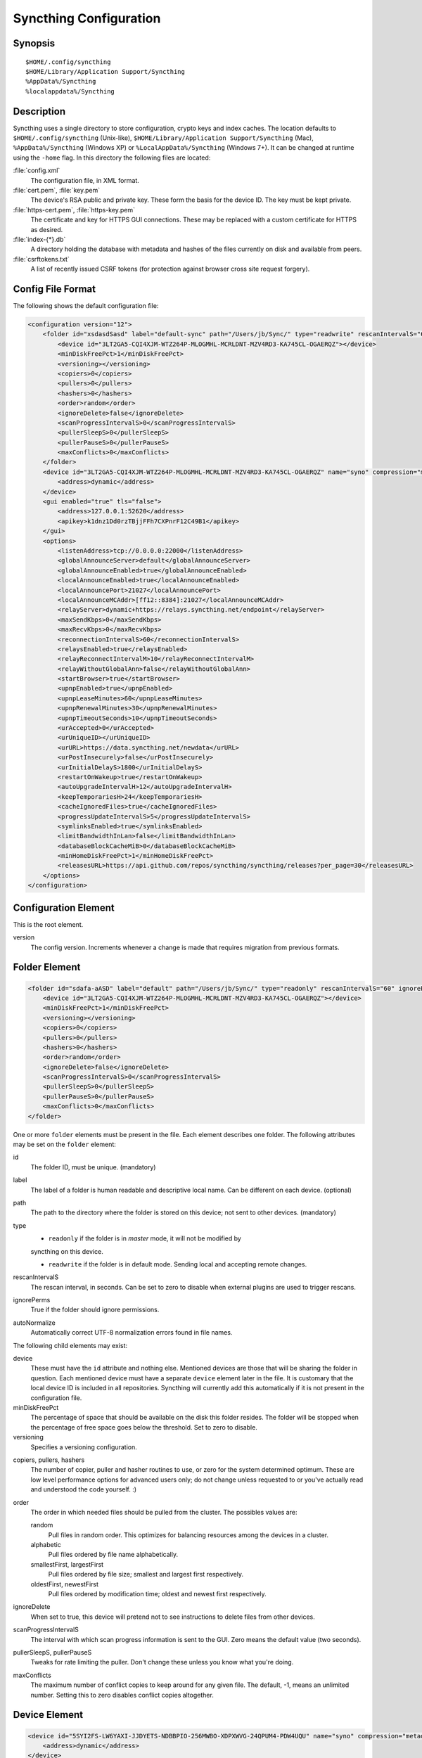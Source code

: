 .. _config:

Syncthing Configuration
=======================

Synopsis
--------

::

    $HOME/.config/syncthing
    $HOME/Library/Application Support/Syncthing
    %AppData%/Syncthing
    %localappdata%/Syncthing

Description
-----------

Syncthing uses a single directory to store configuration, crypto keys
and index caches. The location defaults to ``$HOME/.config/syncthing``
(Unix-like), ``$HOME/Library/Application Support/Syncthing`` (Mac),
``%AppData%/Syncthing`` (Windows XP) or ``%LocalAppData%/Syncthing``
(Windows 7+). It can be changed at runtime using the ``-home`` flag. In this
directory the following files are located:

:file:`config.xml`
    The configuration file, in XML format.

:file:`cert.pem`, :file:`key.pem`
    The device's RSA public and private key. These form the basis for the
    device ID. The key must be kept private.

:file:`https-cert.pem`, :file:`https-key.pem`
    The certificate and key for HTTPS GUI connections. These may be replaced
    with a custom certificate for HTTPS as desired.

:file:`index-{*}.db`
    A directory holding the database with metadata and hashes of the files
    currently on disk and available from peers.

:file:`csrftokens.txt`
    A list of recently issued CSRF tokens (for protection against browser cross
    site request forgery).

Config File Format
------------------

The following shows the default configuration file:

.. code-block:: xml

    <configuration version="12">
        <folder id="xsdasdSasd" label="default-sync" path="/Users/jb/Sync/" type="readwrite" rescanIntervalS="60" ignorePerms="false" autoNormalize="true">
            <device id="3LT2GA5-CQI4XJM-WTZ264P-MLOGMHL-MCRLDNT-MZV4RD3-KA745CL-OGAERQZ"></device>
            <minDiskFreePct>1</minDiskFreePct>
            <versioning></versioning>
            <copiers>0</copiers>
            <pullers>0</pullers>
            <hashers>0</hashers>
            <order>random</order>
            <ignoreDelete>false</ignoreDelete>
            <scanProgressIntervalS>0</scanProgressIntervalS>
            <pullerSleepS>0</pullerSleepS>
            <pullerPauseS>0</pullerPauseS>
            <maxConflicts>0</maxConflicts>
        </folder>
        <device id="3LT2GA5-CQI4XJM-WTZ264P-MLOGMHL-MCRLDNT-MZV4RD3-KA745CL-OGAERQZ" name="syno" compression="metadata" introducer="false">
            <address>dynamic</address>
        </device>
        <gui enabled="true" tls="false">
            <address>127.0.0.1:52620</address>
            <apikey>k1dnz1Dd0rzTBjjFFh7CXPnrF12C49B1</apikey>
        </gui>
        <options>
            <listenAddress>tcp://0.0.0.0:22000</listenAddress>
            <globalAnnounceServer>default</globalAnnounceServer>
            <globalAnnounceEnabled>true</globalAnnounceEnabled>
            <localAnnounceEnabled>true</localAnnounceEnabled>
            <localAnnouncePort>21027</localAnnouncePort>
            <localAnnounceMCAddr>[ff12::8384]:21027</localAnnounceMCAddr>
            <relayServer>dynamic+https://relays.syncthing.net/endpoint</relayServer>
            <maxSendKbps>0</maxSendKbps>
            <maxRecvKbps>0</maxRecvKbps>
            <reconnectionIntervalS>60</reconnectionIntervalS>
            <relaysEnabled>true</relaysEnabled>
            <relayReconnectIntervalM>10</relayReconnectIntervalM>
            <relayWithoutGlobalAnn>false</relayWithoutGlobalAnn>
            <startBrowser>true</startBrowser>
            <upnpEnabled>true</upnpEnabled>
            <upnpLeaseMinutes>60</upnpLeaseMinutes>
            <upnpRenewalMinutes>30</upnpRenewalMinutes>
            <upnpTimeoutSeconds>10</upnpTimeoutSeconds>
            <urAccepted>0</urAccepted>
            <urUniqueID></urUniqueID>
            <urURL>https://data.syncthing.net/newdata</urURL>
            <urPostInsecurely>false</urPostInsecurely>
            <urInitialDelayS>1800</urInitialDelayS>
            <restartOnWakeup>true</restartOnWakeup>
            <autoUpgradeIntervalH>12</autoUpgradeIntervalH>
            <keepTemporariesH>24</keepTemporariesH>
            <cacheIgnoredFiles>true</cacheIgnoredFiles>
            <progressUpdateIntervalS>5</progressUpdateIntervalS>
            <symlinksEnabled>true</symlinksEnabled>
            <limitBandwidthInLan>false</limitBandwidthInLan>
            <databaseBlockCacheMiB>0</databaseBlockCacheMiB>
            <minHomeDiskFreePct>1</minHomeDiskFreePct>
            <releasesURL>https://api.github.com/repos/syncthing/syncthing/releases?per_page=30</releasesURL>
        </options>
    </configuration>

Configuration Element
---------------------

This is the root element.

version
    The config version. Increments whenever a change is made that requires
    migration from previous formats.

Folder Element
--------------

.. code-block:: xml

    <folder id="sdafa-aASD" label="default" path="/Users/jb/Sync/" type="readonly" rescanIntervalS="60" ignorePerms="false" autoNormalize="true">
        <device id="3LT2GA5-CQI4XJM-WTZ264P-MLOGMHL-MCRLDNT-MZV4RD3-KA745CL-OGAERQZ"></device>
        <minDiskFreePct>1</minDiskFreePct>
        <versioning></versioning>
        <copiers>0</copiers>
        <pullers>0</pullers>
        <hashers>0</hashers>
        <order>random</order>
        <ignoreDelete>false</ignoreDelete>
        <scanProgressIntervalS>0</scanProgressIntervalS>
        <pullerSleepS>0</pullerSleepS>
        <pullerPauseS>0</pullerPauseS>
        <maxConflicts>0</maxConflicts>
    </folder>

One or more ``folder`` elements must be present in the file. Each element
describes one folder. The following attributes may be set on the ``folder``
element:

id
    The folder ID, must be unique. (mandatory)

label
    The label of a folder is human readable and descriptive local name. Can be different on each device. (optional)

path
    The path to the directory where the folder is stored on this
    device; not sent to other devices. (mandatory)

type
    - ``readonly`` if the folder is in *master* mode, it will not be modified by
    syncthing on this device.
    
    - ``readwrite`` if the folder is in default mode. Sending local and accepting remote changes. 

rescanIntervalS
    The rescan interval, in seconds. Can be set to zero to disable when external
    plugins are used to trigger rescans.

ignorePerms
    True if the folder should ignore permissions.

autoNormalize
    Automatically correct UTF-8 normalization errors found in file names.

The following child elements may exist:

device
    These must have the ``id`` attribute and nothing else. Mentioned devices
    are those that will be sharing the folder in question. Each mentioned
    device must have a separate ``device`` element later in the file. It is
    customary that the local device ID is included in all repositories.
    Syncthing will currently add this automatically if it is not present in
    the configuration file.

minDiskFreePct
    The percentage of space that should be available on the disk this folder
    resides. The folder will be stopped when the percentage of free space goes
    below the threshold. Set to zero to disable.

versioning
    Specifies a versioning configuration.

.. seealso::
    :ref:`versioning`

copiers, pullers, hashers
    The number of copier, puller and hasher routines to use, or zero for the
    system determined optimum. These are low level performance options for
    advanced users only; do not change unless requested to or you've actually
    read and understood the code yourself. :)

order
    The order in which needed files should be pulled from the cluster.
    The possibles values are:

    random
        Pull files in random order. This optimizes for balancing resources among
        the devices in a cluster.

    alphabetic
        Pull files ordered by file name alphabetically.

    smallestFirst, largestFirst
        Pull files ordered by file size; smallest and largest first respectively.

    oldestFirst, newestFirst
        Pull files ordered by modification time; oldest and newest first
        respectively.

ignoreDelete
    When set to true, this device will pretend not to see instructions to
    delete files from other devices.

scanProgressIntervalS
    The interval with which scan progress information is sent to the GUI. Zero
    means the default value (two seconds).

pullerSleepS, pullerPauseS
    Tweaks for rate limiting the puller. Don't change these unless you know
    what you're doing.

maxConflicts
    The maximum number of conflict copies to keep around for any given file.
    The default, -1, means an unlimited number. Setting this to zero disables
    conflict copies altogether.


Device Element
--------------

.. code-block:: xml

    <device id="5SYI2FS-LW6YAXI-JJDYETS-NDBBPIO-256MWBO-XDPXWVG-24QPUM4-PDW4UQU" name="syno" compression="metadata" introducer="false">
        <address>dynamic</address>
    </device>
    <device id="2CYF2WQ-AKZO2QZ-JAKWLYD-AGHMQUM-BGXUOIS-GYILW34-HJG3DUK-LRRYQAR" name="syno local" compression="metadata" introducer="false">
        <address>tcp://192.0.2.1:22001</address>
    </device>

One or more ``device`` elements must be present in the file. Each element
describes a device participating in the cluster. It is customary to include a
``device`` element for the local device; Syncthing will currently add one if
it is not present. The following attributes may be set on the ``device``
element:

id
    The device ID. This must be written in canonical form, that is without any
    spaces or dashes. (mandatory)

name
    A friendly name for the device. (optional)

compression
    Whether to use protocol compression when sending messages to this device.
    The possible values are:

    metadata
        Compress metadata packets, such as index information. Metadata is
        usually very compression friendly so this is a good default.

    always
        Compress all packets, including file data. This is recommended if the
        folders contents are mainly compressible data such as documents or
        text files.

    never
        Disable all compression.

introducer
    Set to true if this device should be trusted as an introducer, i.e. we
    should copy their list of devices per folder when connecting.

In addition, one or more ``address`` child elements must be present. Each
contains an address or host name to use when attempting to connect to this device and will
be tried in order. Entries other than ``dynamic`` must be prefixed with ``tcp://`` (dual-stack), ``tcp4://`` (IPv4 only) or ``tcp6://` (IPv6 only). Note that IP addresses need not use tcp4/tcp6; these are optional. Accepted formats are:

IPv4 address (``tcp://192.0.2.42``)
    The default port (22000) is used.

IPv4 address and port (``tcp://192.0.2.42:12345``)
    The address and port is used as given.

IPv6 address (``tcp://[2001:db8::23:42]``)
    The default port (22000) is used. The address must be enclosed in
    square brackets.

IPv6 address and port (``tcp://[2001:db8::23:42]:12345``)
    The address and port is used as given. The address must be enclosed in
    square brackets.

Host name (``tcp6://fileserver``)
    The host name will be used on the default port (22000) and connections will be attempted only via IPv6.

Host name and port (``tcp://fileserver:12345``)
    The host name will be used on the given port and connections will be attempted via both IPv4 and IPv6, depending on name resolution.

``dynamic``
    The word ``dynamic`` (without ``tcp://`` prefix) means to use local and global discovery to find the
    device.

IgnoredDevice Element
---------------------

.. code-block:: xml

    <ignoredDevice>5SYI2FS-LW6YAXI-JJDYETS-NDBBPIO-256MWBO-XDPXWVG-24QPUM4-PDW4UQU</ignoredDevice>

This optional element lists device IDs that have been specifically ignored. One element must be present for each device ID. Connection attempts from these devices are logged to the console but never displayed in the web GUI.

GUI Element
-----------

.. code-block:: xml

    <gui enabled="true" tls="false">
        <address>127.0.0.1:8384</address>
        <apikey>l7jSbCqPD95JYZ0g8vi4ZLAMg3ulnN1b</apikey>
    </gui>


There must be exactly one ``gui`` element. The GUI configuration is also used
by the :ref:`rest-api` and the :ref:`event-api`. The following attributes may
be set on the ``gui`` element:

enabled
    If not ``true``, the GUI and API will not be started.

tls
    If set to ``true``, TLS (HTTPS) will be enforced. Non-HTTPS requests will
    be redirected to HTTPS. When this is set to ``false``, TLS connections are
    still possible but it is not mandatory.

The following child elements may be present:

address
    Set the listen addresses. One or more address elements must be present.
    Allowed address formats are:

    IPv4 address and port (``127.0.0.1:8384``)
        The address and port is used as given.
    IPv4 wildcard and port (``tcp4://0.0.0.0``, ``tcp4://:8384``)
        These are equivalent and will result in Syncthing listening on all interfaces via IPv4 only.

    IPv6 address and port (``[::1]:8384``)
        The address and port is used as given. The address must be enclosed in
        square brackets.
    IPv6 wildcard and port (``tcp6://[::]:8384``, ``tcp6://:8384``)
        These are equivalent and will result in Syncthing listening on all interfaces via IPv6 only.

    Wildcard and port (``0.0.0.0:12345``, ``[::]:12345``, ``:12345``)
        These are equivalent and will result in Syncthing listening on all
        interfaces via both IPv4 and IPv6.

username
    Set to require authentication.

password
    Contains the bcrypt hash of the real password.

apikey
    If set, this is the API key that enables usage of the REST interface.

Options Element
---------------

.. code-block:: xml

    <options>
        <listenAddress>tcp://0.0.0.0:22000</listenAddress>
        <globalAnnounceServer>default</globalAnnounceServer>
        <globalAnnounceEnabled>true</globalAnnounceEnabled>
        <localAnnounceEnabled>true</localAnnounceEnabled>
        <localAnnouncePort>21027</localAnnouncePort>
        <localAnnounceMCAddr>[ff12::8384]:21027</localAnnounceMCAddr>
        <relayServer>dynamic+https://relays.syncthing.net/endpoint</relayServer>
        <maxSendKbps>0</maxSendKbps>
        <maxRecvKbps>0</maxRecvKbps>
        <reconnectionIntervalS>60</reconnectionIntervalS>
        <relaysEnabled>true</relaysEnabled>
        <relayReconnectIntervalM>10</relayReconnectIntervalM>
        <relayWithoutGlobalAnn>false</relayWithoutGlobalAnn>
        <startBrowser>true</startBrowser>
        <upnpEnabled>true</upnpEnabled>
        <upnpLeaseMinutes>60</upnpLeaseMinutes>
        <upnpRenewalMinutes>30</upnpRenewalMinutes>
        <upnpTimeoutSeconds>10</upnpTimeoutSeconds>
        <urAccepted>0</urAccepted>
        <urUniqueID></urUniqueID>
        <urURL>https://data.syncthing.net/newdata</urURL>
        <urPostInsecurely>false</urPostInsecurely>
        <urInitialDelayS>1800</urInitialDelayS>
        <restartOnWakeup>true</restartOnWakeup>
        <autoUpgradeIntervalH>12</autoUpgradeIntervalH>
        <keepTemporariesH>24</keepTemporariesH>
        <cacheIgnoredFiles>true</cacheIgnoredFiles>
        <progressUpdateIntervalS>5</progressUpdateIntervalS>
        <symlinksEnabled>true</symlinksEnabled>
        <limitBandwidthInLan>false</limitBandwidthInLan>
        <databaseBlockCacheMiB>0</databaseBlockCacheMiB>
        <minHomeDiskFreePct>1</minHomeDiskFreePct>
        <releasesURL>https://api.github.com/repos/syncthing/syncthing/releases?per_page=30</releasesURL>
    </options>

The ``options`` element contains all other global configuration options.

listenAddress
    The listen address for incoming sync connections. See the ``address``
    element under the `GUI Element`_ for allowed syntax, with the addition
    that the address must have a protocol scheme prefix. Currently ``tcp://``
    is the only supported protocol scheme.

globalAnnounceServer
    A URI to a global announce (discovery) server, or the word ``default`` to
    include the default servers. Any number of globalAnnounceServer elements
    may be present. The syntax for non-default entries is that of a HTTP or
    HTTPS URL. A number of options may be added as query options to the URL:
    ``insecure`` to prevent certificate validation (required for HTTP URLs)
    and ``id=<device ID>`` to perform certificate pinning. The device ID to
    use is printed by the discovery server on startup.

globalAnnounceEnabled
    Whether to announce this device to the global announce (discovery) server,
    and also use it to look up other devices.

localAnnounceEnabled
    Whether to send announcements to the local LAN, also use such
    announcements to find other devices.

localAnnouncePort
    The port on which to listen and send IPv4 broadcast announcements to.

localAnnounceMCAddr
    The group address and port to join and send IPv6 multicast announcements on.

relayServer
    Lists one or more relay servers, on the format ``relay://hostname:port``.
    Alternatively, a relay list can be loaded over https by using an URL like
    ``dynamic+https://somehost/path``. The default loads the list of relays
    from the relay pool server, ``relays.syncthing.net``.

maxSendKbps
    Outgoing data rate limit, in kibibytes per second.

maxRecvKbps
    Incoming data rate limits, in kibibytes per second.

reconnectionIntervalS
    The number of seconds to wait between each attempt to connect to currently
    unconnected devices.

relaysEnabled
    When true, relays will be connected to and potentially used for device to device connections.

relayReconnectIntervalM
    Sets the interval, in minutes, between relay reconnect attempts.

relayWithoutGlobalAnn
    When set to true, relay connections will be attempted even when global
    discovery is disabled. This is useful only in the case where devices are
    known to be connected to the same relays. The default is ``false``.

startBrowser
    Whether to attempt to start a browser to show the GUI when Syncthing starts.

upnpEnabled
    Whether to attempt to perform an UPnP port mapping for incoming sync
    connections.

upnpLeaseMinutes
    Request a lease for this many minutes; zero to request a permanent lease.

upnpRenewalMinutes
    Attempt to renew the lease after this many minutes.

upnpTimeoutSeconds
    When scanning for UPnP devices, wait this long for responses.

urAccepted
    Whether the user has accepted to submit anonymous usage data. The default,
    ``0``, mean the user has not made a choice, and Syncthing will ask at some
    point in the future. ``-1`` means no, a number above zero means that that
    version of usage reporting has been accepted.

urUniqueID
    The unique ID sent together with the usage report. Generated when usage
    reporting is enabled.

urURL
    The URL to post usage report data to, when enabled.

urPostInsecurely
    When true, the UR URL can be http instead of https, or have a self-signed
    certificate. The default is ``false``.

urInitialDelayS
    The time to wait from startup to the first usage report being sent. Allows
    the system to stabilize before reporting statistics.

restartOnWakeup
    Whether to perform a restart of Syncthing when it is detected that we are
    waking from sleep mode (i.e. a folded up laptop).

autoUpgradeIntervalH
    Check for a newer version after this many hours. Set to zero to disable
    automatic upgrades.

keepTemporariesH
    Keep temporary failed transfers for this many hours. While the temporaries
    are kept, the data they contain need not be transferred again.

cacheIgnoredFiles
    Whether to cache the results of ignore pattern evaluation. Performance at
    the price of memory.

progressUpdateIntervalS
    How often in seconds the progress of ongoing downloads is made available to
    the GUI.

symlinksEnabled
    Whether to sync symlinks, if supported by the system.

limitBandwidthInLan
    Whether to apply bandwidth limits to devices in the same broadcast domain
    as the local device.

databaseBlockCacheMiB
    Override the automatically calculated database block cache size. Don't,
    unless you're very short on memory, in which case you want to set this to
    ``8``.

pingTimeoutS
    Ping-timeout in seconds. Don't change it unless you are having issues due to
    slow response time (slow connection/cpu) and large index exchanges.

pingIdleTimeS
    Ping interval in seconds. Don't change it unless you feel it's necessary.

minHomeDiskFreePct
    The percentage of space that should be available on the partition holding
    the configuration and index.

releasesURL
    The URL from which release information is loaded, for automatic upgrades.

Syncing Configuration files
---------------------------

Syncing configuration files between devices (such that multiple devices are
using the same configuration files) can cause issues. This is easy to do
accidentally if you sync your home folder between devices. A common symptom
of syncing configuration files is two devices ending up with the same Device ID.

If you want to use Syncthing to backup your configuration files, it is recommended
that the files you are backing up are in a :ref:`folder-master` to prevent other
devices from overwriting the per device configuration. The folder on the remote
device(s) should not be used as configuration for the remote devices.

If you'd like to sync your home folder in non-master mode, you may add the
folder that stores the configuration files to the :ref:`ignore list <ignoring-files>`.
If you'd also like to backup your configuration files, add another folder in
master mode for just the configuration folder.
